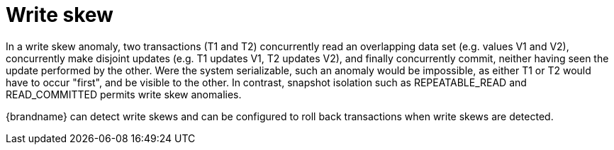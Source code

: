 ifdef::context[:parent-context: {context}]
[id="write-skew_{context}"]
= Write skew
:context: write-skew

In a write skew anomaly, two transactions (T1 and T2) concurrently read an
overlapping data set (e.g. values V1 and V2), concurrently make disjoint
updates (e.g. T1 updates V1, T2 updates V2), and finally concurrently commit,
neither having seen the update performed by the other. Were the system
serializable, such an anomaly would be impossible, as either T1 or T2 would
have to occur "first", and be visible to the other. In contrast, snapshot
isolation such as +REPEATABLE_READ+ and +READ_COMMITTED+ permits write skew
anomalies.

{brandname} can detect write skews and can be configured to roll back
transactions when write skews are detected.


ifdef::parent-context[:context: {parent-context}]
ifndef::parent-context[:!context:]